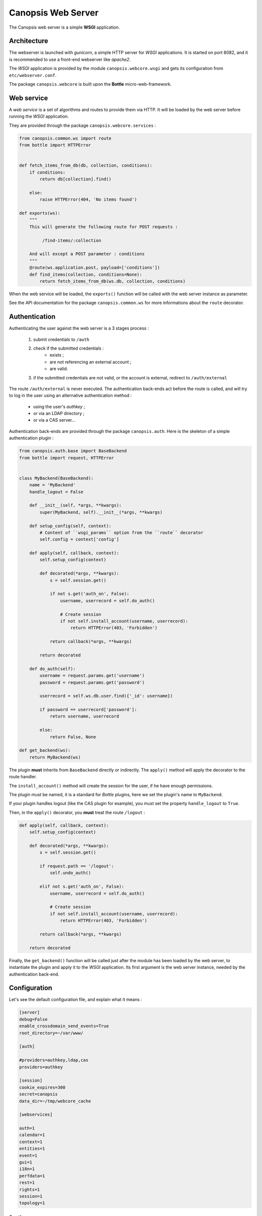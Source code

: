 Canopsis Web Server
===================

The Canopsis web server is a simple **WSGI** application.

Architecture
------------

The webserver is launched with *gunicorn*, a simple HTTP server for *WSGI* applications.
It is started on port 8082, and it is recommended to use a front-end webserver like *apache2*.

The *WSGI* application is provided by the module ``canopsis.webcore.wsgi`` and gets
its configuration from ``etc/webserver.conf``.

The package ``canopsis.webcore`` is built upon the **Bottle** micro-web-framework.

Web service
-----------

A *web service* is a set of algorithms and routes to provide them via HTTP.
It will be loaded by the web server before running the *WSGI* application.

They are provided through the package ``canopsis.webcore.services`` :

.. code-block:: python

   from canopsis.common.ws import route
   from bottle import HTTPError


   def fetch_items_from_db(db, collection, conditions):
       if conditions:
           return db[collection].find()

       else:
           raise HTTPError(404, 'No items found')

   def exports(ws):
       """
       This will generate the following route for POST requests :

            /find-items/:collection

       And will except a POST parameter : conditions
       """
       @route(ws.application.post, payload=['conditions'])
       def find_items(collection, conditions=None):
           return fetch_items_from_db(ws.db, collection, conditions)

When the web service will be loaded, the ``exports()`` function will be called with
the web server instance as parameter.

See the API documentation for the package ``canopsis.common.ws`` for more informations
about the ``route`` decorator.

Authentication
--------------

Authenticating the user against the web server is a 3 stages process :

 1. submit credentials to ``/auth``
 2. check if the submitted credentials :
     * exists ;
     * are not referencing an external account ;
     * are valid.
 3. if the submitted credentials are not valid, or the account is external, redirect to ``/auth/external``

The route ``/auth/external`` is never executed. The authentication back-ends act
before the route is called, and will try to log in the user using an alternative
authentication method :

 * using the user's *authkey* ;
 * or via an LDAP directory ;
 * or via a CAS server...

Authentication back-ends are provided through the package ``canopsis.auth``.
Here is the skeleton of a simple authentication plugin :

.. code-block:: python

   from canopsis.auth.base import BaseBackend
   from bottle import request, HTTPError


   class MyBackend(BaseBackend):
       name = 'MyBackend'
       handle_logout = False

       def __init__(self, *args, **kwargs):
           super(MyBackend, self).__init__(*args, **kwargs)

       def setup_config(self, context):
           # Content of ``wsgi_params`` option from the ``route`` decorator
           self.config = context['config']

       def apply(self, callback, context):
           self.setup_config(context)

           def decorated(*args, **kwargs):
               s = self.session.get()

               if not s.get('auth_on', False):
                   username, userrecord = self.do_auth()

                   # Create session
                   if not self.install_account(username, userrecord):
                       return HTTPError(403, 'Forbidden')

               return callback(*args, **kwargs)

           return decorated

       def do_auth(self):
           username = request.params.get('username')
           password = request.params.get('password')

           userrecord = self.ws.db.user.find({'_id': username})

           if password == userrecord['password']:
               return username, userrecord

           else:
               return False, None
  
   def get_backend(ws):
       return MyBackend(ws)

The plugin **must** inherits from ``BaseBackend`` directly or indirectly.
The ``apply()`` method will apply the decorator to the route handler.

The ``install_account()`` method will create the session for the user, if he have
enough permissions.

The plugin must be named, it is a standard for *Bottle* plugins, here we set the
plugin's name to ``MyBackend``.

If your plugin handles logout (like the CAS plugin for example), you must set the
property ``handle_logout`` to ``True``.

Then, in the ``apply()`` decorator, you **must** treat the route ``/logout`` :

.. code-block:: python

       def apply(self, callback, context):
           self.setup_config(context)

           def decorated(*args, **kwargs):
               s = self.session.get()

               if request.path == '/logout':
                   self.undo_auth()

               elif not s.get('auth_on', False):
                   username, userrecord = self.do_auth()

                   # Create session
                   if not self.install_account(username, userrecord):
                       return HTTPError(403, 'Forbidden')

               return callback(*args, **kwargs)

           return decorated

Finally, the ``get_backend()`` function will be called just after the module has
been loaded by the web server, to instantiate the plugin and apply it to the *WSGI*
application. Its first argument is the web server instance, needed by the authentication
back-end.

Configuration
-------------

Let's see the default configuration file, and explain what it means :

.. code-block:: ini

    [server]
    debug=False
    enable_crossdomain_send_events=True
    root_directory=~/var/www/

    [auth]

    #providers=authkey,ldap,cas
    providers=authkey

    [session]
    cookie_expires=300
    secret=canopsis
    data_dir=~/tmp/webcore_cache

    [webservices]

    auth=1
    calendar=1
    context=1
    entities=1
    event=1
    gui=1
    i18n=1
    perfdata=1
    rest=1
    rights=1
    session=1
    topology=1

Section: server
+++++++++++++++

Here is the list of accepted options :

 * ``debug`` : a boolean value, if True, all logs will be open with a debug level
 * ``enable_crossdomain_send_events`` : if enabled, will allow the ``/event`` route to act as an event relay to another Canopsis
 * ``root_directory`` : is the absolute path to static files

Section: auth
+++++++++++++

This section is intended for authentication back-ends loading, you will list the
Python modules from ``canopsis.auth`` to load.

Section: session
++++++++++++++++

This section will configure how ``beaker`` (the *Bottle* middleware for session
handling) works :

 * ``cookie_expires`` : duration in seconds of a user's session
 * ``secret`` : key used to encrypt the session
 * ``data_dir`` : folder containing locks for ``mongodb_beaker``

Section: webservices
++++++++++++++++++++

Every options of this section is considered as a boolean. If it evaluates to ``True``,
then the Python module named after the key, will be loaded from ``canopsis.webcore.services``.

